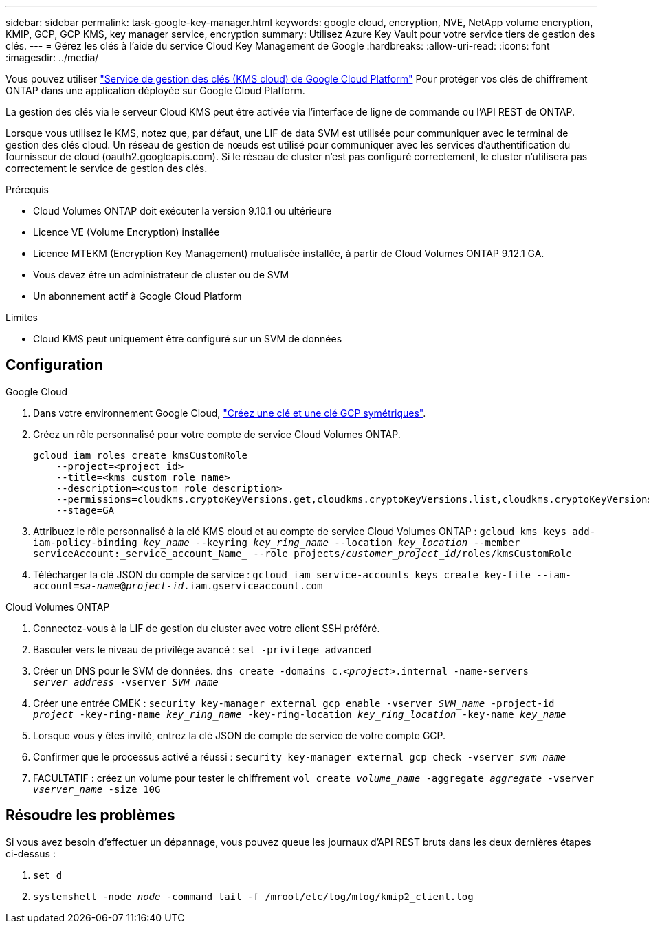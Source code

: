 ---
sidebar: sidebar 
permalink: task-google-key-manager.html 
keywords: google cloud, encryption, NVE, NetApp volume encryption, KMIP, GCP, GCP KMS, key manager service, encryption 
summary: Utilisez Azure Key Vault pour votre service tiers de gestion des clés. 
---
= Gérez les clés à l'aide du service Cloud Key Management de Google
:hardbreaks:
:allow-uri-read: 
:icons: font
:imagesdir: ../media/


Vous pouvez utiliser link:https://cloud.google.com/kms/docs["Service de gestion des clés (KMS cloud) de Google Cloud Platform"^] Pour protéger vos clés de chiffrement ONTAP dans une application déployée sur Google Cloud Platform.

La gestion des clés via le serveur Cloud KMS peut être activée via l'interface de ligne de commande ou l'API REST de ONTAP.

Lorsque vous utilisez le KMS, notez que, par défaut, une LIF de data SVM est utilisée pour communiquer avec le terminal de gestion des clés cloud. Un réseau de gestion de nœuds est utilisé pour communiquer avec les services d'authentification du fournisseur de cloud (oauth2.googleapis.com). Si le réseau de cluster n'est pas configuré correctement, le cluster n'utilisera pas correctement le service de gestion des clés.

.Prérequis
* Cloud Volumes ONTAP doit exécuter la version 9.10.1 ou ultérieure
* Licence VE (Volume Encryption) installée
* Licence MTEKM (Encryption Key Management) mutualisée installée, à partir de Cloud Volumes ONTAP 9.12.1 GA.
* Vous devez être un administrateur de cluster ou de SVM
* Un abonnement actif à Google Cloud Platform


.Limites
* Cloud KMS peut uniquement être configuré sur un SVM de données




== Configuration

.Google Cloud
. Dans votre environnement Google Cloud, link:https://cloud.google.com/kms/docs/creating-keys["Créez une clé et une clé GCP symétriques"^].
. Créez un rôle personnalisé pour votre compte de service Cloud Volumes ONTAP.
+
[listing]
----
gcloud iam roles create kmsCustomRole
    --project=<project_id>
    --title=<kms_custom_role_name>
    --description=<custom_role_description>
    --permissions=cloudkms.cryptoKeyVersions.get,cloudkms.cryptoKeyVersions.list,cloudkms.cryptoKeyVersions.useToDecrypt,cloudkms.cryptoKeyVersions.useToEncrypt,cloudkms.cryptoKeys.get,cloudkms.keyRings.get,cloudkms.locations.get,cloudkms.locations.list,resourcemanager.projects.get
    --stage=GA
----
. Attribuez le rôle personnalisé à la clé KMS cloud et au compte de service Cloud Volumes ONTAP :
`gcloud kms keys add-iam-policy-binding _key_name_ --keyring _key_ring_name_ --location _key_location_ --member serviceAccount:_service_account_Name_ --role projects/_customer_project_id_/roles/kmsCustomRole`
. Télécharger la clé JSON du compte de service :
`gcloud iam service-accounts keys create key-file --iam-account=_sa-name_@_project-id_.iam.gserviceaccount.com`


.Cloud Volumes ONTAP
. Connectez-vous à la LIF de gestion du cluster avec votre client SSH préféré.
. Basculer vers le niveau de privilège avancé :
`set -privilege advanced`
. Créer un DNS pour le SVM de données.
`dns create -domains c._<project>_.internal -name-servers _server_address_ -vserver _SVM_name_`
. Créer une entrée CMEK :
`security key-manager external gcp enable -vserver _SVM_name_ -project-id _project_ -key-ring-name _key_ring_name_ -key-ring-location _key_ring_location_ -key-name _key_name_`
. Lorsque vous y êtes invité, entrez la clé JSON de compte de service de votre compte GCP.
. Confirmer que le processus activé a réussi :
`security key-manager external gcp check -vserver _svm_name_`
. FACULTATIF : créez un volume pour tester le chiffrement `vol create _volume_name_ -aggregate _aggregate_ -vserver _vserver_name_ -size 10G`




== Résoudre les problèmes

Si vous avez besoin d'effectuer un dépannage, vous pouvez queue les journaux d'API REST bruts dans les deux dernières étapes ci-dessus :

. `set d`
. `systemshell -node _node_ -command tail -f /mroot/etc/log/mlog/kmip2_client.log`

